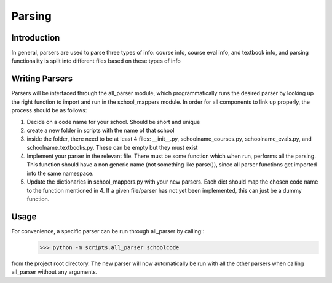 .. _parsing:


***************
Parsing
***************

Introduction
------------
In general, parsers are used to parse three types of info: course info,
course eval info, and textbook info, and parsing functionality is split into
different files based on these types of info

Writing Parsers
---------------
Parsers will be interfaced through the all_parser module, which
programmatically runs the desired parser by looking up the right function to import and run in the school_mappers module. 
In order for all components to link up properly, the process should be as follows:

1. Decide on a code name for your school. Should be short and unique
2. create a new folder in scripts with the name of that school
3. inside the folder, there need to be at least 4 files: __init__.py, 
   schoolname_courses.py, schoolname_evals.py, and schoolname_textbooks.py.
   These can be empty but they must exist
4. Implement your parser in the relevant file. There must be some function which
   when run, performs all the parsing. This function should have a non generic 
   name (not something like parse()), since all parser functions get imported
   into the same namespace.
5. Update the dictionaries in school_mappers.py with your new parsers. Each
   dict should map the chosen code name to the function mentioned in 4. If 
   a given file/parser has not yet been implemented, this can just be a dummy
   function.

Usage
-----
For convenience, a specific parser can be run through all_parser by calling::
  >>> python -m scripts.all_parser schoolcode
from the project root directory.
The new parser will now automatically be run with all the other parsers when
calling all_parser without any arguments.
